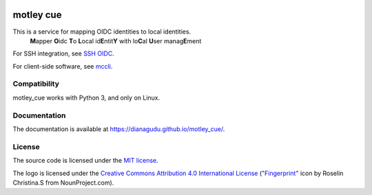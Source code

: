 .. image:: https://github.com/dianagudu/motley_cue/actions/workflows/publish-docs.yml/badge.svg
    :target: https://dianagudu.github.io/motley_cue
    :alt: Docs
.. image:: https://github.com/dianagudu/motley_cue/actions/workflows/ci.yml/badge.svg
    :target: https://github.com/dianagudu/motley_cue/actions/workflows/ci.yml
    :alt: CI
.. image:: https://gist.githubusercontent.com/dianagudu/7e4e0d8d88702b439a0daf4a9cb3e7c0/raw/motley_cue_coverage.svg
    :target: https://github.com/dianagudu/motley_cue/actions/workflows/ci.yml
    :alt: Coverage
.. image:: https://img.shields.io/badge/code%20style-black-000000.svg
    :target: https://github.com/psf/black
    :alt: Code style: black
.. image:: https://img.shields.io/badge/License-MIT-yellow.svg
    :target: https://opensource.org/licenses/MIT
    :alt: License: MIT

.. from-this-marker-in-docs

motley cue
============

This is a service for mapping OIDC identities to local identities.
    **M**\ apper **O**\ idc **T**\ o **L**\ ocal id\ **E**\ ntit\ **Y** with lo\ **C**\ al **U**\ ser manag\ **E**\ ment

For SSH integration, see `SSH OIDC <https://github.com/EOSC-Synergy/ssh-oidc>`_.

For client-side software, see `mccli <https://dianagudu.github.io/mccli>`_.

Compatibility
-------------

motley_cue works with Python 3, and only on Linux.

Documentation
-------------

The documentation is available at https://dianagudu.github.io/motley_cue/.

.. inclusion-marker-do-not-remove

License
-------

The source code is licensed under the `MIT license <https://opensource.org/licenses/MIT>`_. 

The logo is licensed under the `Creative Commons Attribution 4.0 International License <http://creativecommons.org/licenses/by/4.0/>`_ (`"Fingerprint" <https://thenounproject.com/icon/fingerprint-286941/>`_ icon by Roselin Christina.S from NounProject.com).

..
    .. image:: https://i.creativecommons.org/l/by/4.0/88x31.png
        :target: http://creativecommons.org/licenses/by/4.0/
        :alt: CC BY 4.0
